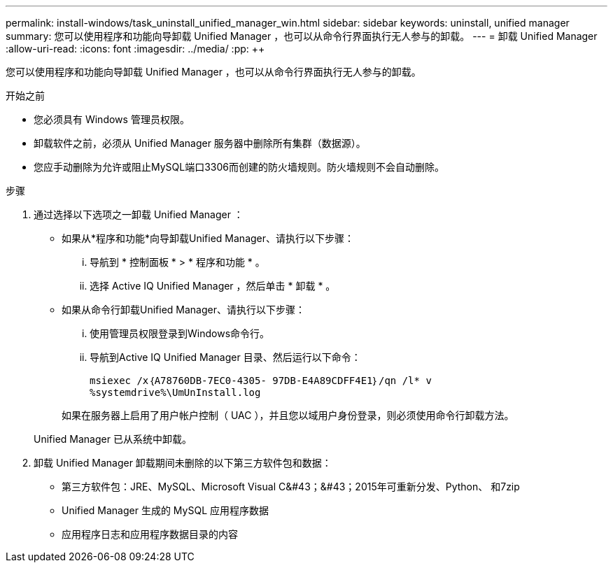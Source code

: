 ---
permalink: install-windows/task_uninstall_unified_manager_win.html 
sidebar: sidebar 
keywords: uninstall, unified manager 
summary: 您可以使用程序和功能向导卸载 Unified Manager ，也可以从命令行界面执行无人参与的卸载。 
---
= 卸载 Unified Manager
:allow-uri-read: 
:icons: font
:imagesdir: ../media/
:pp: &#43;&#43;


[role="lead"]
您可以使用程序和功能向导卸载 Unified Manager ，也可以从命令行界面执行无人参与的卸载。

.开始之前
* 您必须具有 Windows 管理员权限。
* 卸载软件之前，必须从 Unified Manager 服务器中删除所有集群（数据源）。
* 您应手动删除为允许或阻止MySQL端口3306而创建的防火墙规则。防火墙规则不会自动删除。


.步骤
. 通过选择以下选项之一卸载 Unified Manager ：
+
** 如果从*程序和功能*向导卸载Unified Manager、请执行以下步骤：
+
... 导航到 * 控制面板 * > * 程序和功能 * 。
... 选择 Active IQ Unified Manager ，然后单击 * 卸载 * 。


** 如果从命令行卸载Unified Manager、请执行以下步骤：
+
... 使用管理员权限登录到Windows命令行。
... 导航到Active IQ Unified Manager 目录、然后运行以下命令：
+
`+msiexec /x｛A78760DB-7EC0-4305- 97DB-E4A89CDFF4E1｝/qn /l* v %systemdrive%\UmUnInstall.log+`

+
如果在服务器上启用了用户帐户控制（ UAC ），并且您以域用户身份登录，则必须使用命令行卸载方法。

+
Unified Manager 已从系统中卸载。





. 卸载 Unified Manager 卸载期间未删除的以下第三方软件包和数据：
+
** 第三方软件包：JRE、MySQL、Microsoft Visual C&#43；&#43；2015年可重新分发、Python、 和7zip
** Unified Manager 生成的 MySQL 应用程序数据
** 应用程序日志和应用程序数据目录的内容



